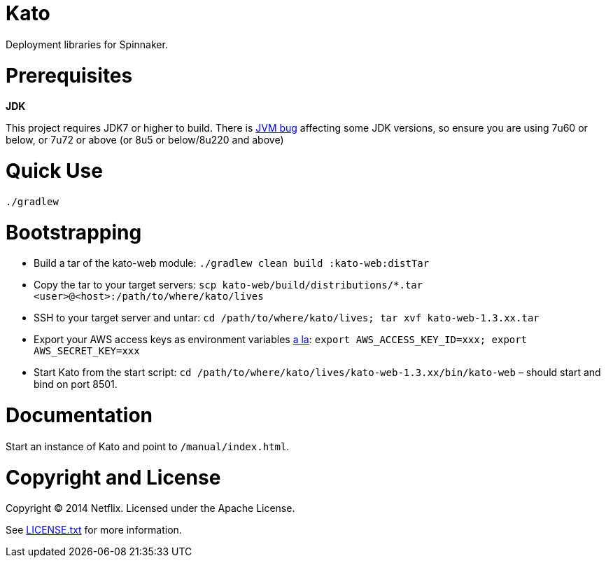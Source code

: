 = Kato

Deployment libraries for Spinnaker.

= Prerequisites

*JDK*

This project requires JDK7 or higher to build. There is https://jira.codehaus.org/browse/GROOVY-6951[JVM bug] affecting some JDK versions, so ensure you are using 7u60 or below, or 7u72 or above (or 8u5 or below/8u220 and above)

= Quick Use

`./gradlew`

= Bootstrapping

* Build a tar of the kato-web module: `./gradlew clean build :kato-web:distTar`
* Copy the tar to your target servers: `scp kato-web/build/distributions/*.tar &lt;user&gt;@&lt;host&gt;:/path/to/where/kato/lives`
* SSH to your target server and untar: `cd /path/to/where/kato/lives; tar xvf kato-web-1.3.xx.tar`
* Export your AWS access keys as environment variables https://console.aws.amazon.com/iam/home?#security_credential[a la]: `export AWS_ACCESS_KEY_ID=xxx; export AWS_SECRET_KEY=xxx`
* Start Kato from the start script: `cd /path/to/where/kato/lives/kato-web-1.3.xx/bin/kato-web` – should start and bind on port 8501.

= Documentation

Start an instance of Kato and point to `/manual/index.html`.

= Copyright and License

Copyright (C) 2014 Netflix. Licensed under the Apache License.

See https://raw.githubusercontent.com/spinnaker/kato/master/LICENSE.txt[LICENSE.txt] for more information.